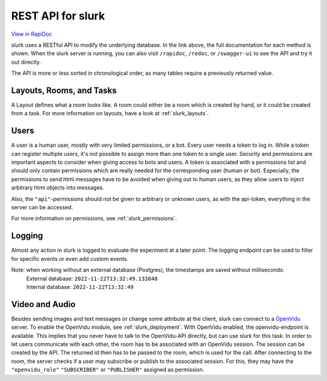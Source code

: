 .. _slurk_api:



=================================================
REST API for slurk
=================================================

`View in RapiDoc <slurk_api_rapidoc.html>`_

slurk uses a RESTful API to modify the underlying database. In the link above, the full documentation
for each method is shown. When the slurk server is running, you can also visit ``/rapidoc``, ``/redoc``,
or ``/swagger-ui`` to see the API and try it out directly.

The API is more or less sorted in chronological order, as many tables require a previously returned
value.

Layouts, Rooms, and Tasks
-------------------------

A Layout defines what a room looks like. A room could either be a room which is created by hand,
or it could be created from a task. For more information on layouts, have a look at :ref:`slurk_layouts`.

Users
-----

A user is a human user, mostly with very limited permissions, or a bot. Every user needs a
token to log in. While a token can register multiple users, it's not possible to assign more
than one token to a single user. Security and permissions are important aspects to consider when giving access to
bots and users. A token is associated with a permissions list and should only contain permissions
which are really needed for the corresponding user (human or bot). Especially, the permissions to send
html messages have to be avoided when giving out to human users, as they allow users to inject arbitrary html objects into messages.

Also, the ``"api"``-permissions should not be given to arbitrary or unknown users, as with the api-token, everything
in the server can be accessed.

For more information on permissions, see :ref:`slurk_permissions`.

Logging
-------

Almost any action in slurk is logged to evaluate the experiment at a later point. The logging endpoint
can be used to filter for specific events or even add custom events.

Note: when working without an external database (Postgres), the timestamps are saved without milliseconds:  
 | External database: ``2022-11-22T13:32:49.133840``  
 | Internal database: ``2022-11-22T13:32:49``  

Video and Audio
---------------

Besides sending images and text messages or change some attribute at the client, slurk can
connect to a `OpenVidu <https://docs.openvidu.io/en/2.19.0/>`_ server. To enable the
OpenVidu module, see :ref:`slurk_deployment`.
With OpenVidu enabled, the openvidu-endpoint is available. This implies that you never have to
talk to the OpenVidu-API directly, but can use slurk for this task. In order to let users communicate
with each other, the room has to be associated with an OpenVidu session. The session can be created
by the API. The returned id then has to be passed to the room, which is used for the call.
After connecting to the room, the server checks if a user may subscribe or publish to
the associated session. For this, they may have the ``"openvidu_role"`` ``"SUBSCRIBER"`` or ``"PUBLISHER"`` assigned
as permission.
